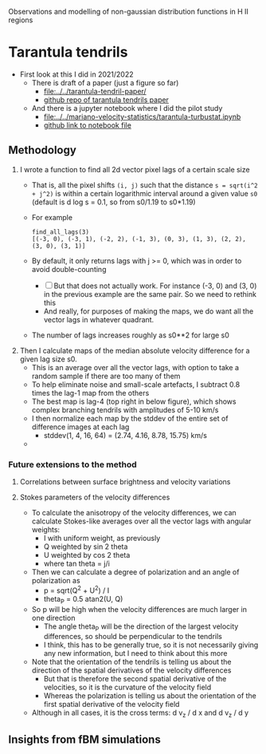 Observations and modelling of non-gaussian distribution functions in H II regions
* Tarantula tendrils
- First look at this I did in 2021/2022
  - There is draft of a paper (just a figure so far)
    - [[file:../../tarantula-tendril-paper/]]
    - [[https://github.com/will-henney/tarantula-tendril-paper][github repo of tarantula tendrils paper]]
  - And there is a jupyter notebook where I did the pilot study
    - [[file:../../mariano-velocity-statistics/tarantula-turbustat.ipynb]]
    - [[https://github.com/will-henney/mariano-velocity-statistics/blob/master/tarantula-turbustat.ipynb][github link to notebook file]]
** Methodology
:PROPERTIES:
:ATTACH_DIR: /Users/will/Dropbox/turb-t2-paper/notes/intermittency-hii-regions_att
:END:
1. I wrote a function to find all 2d vector pixel lags of a certain scale size
   - That is, all the pixel shifts ~(i, j)~ such that the distance ~s = sqrt(i^2 + j^2)~ is within a certain logarithmic interval around a given value ~s0~ (default is d log s = 0.1, so from s0/1.19 to s0*1.19)
   - For example
     : find_all_lags(3)
     : [(-3, 0), (-3, 1), (-2, 2), (-1, 3), (0, 3), (1, 3), (2, 2), (3, 0), (3, 1)]
   - By default, it only returns lags with j >= 0, which was in order to avoid double-counting
     - [ ] But that does not actually work. For instance (-3, 0) and (3, 0) in the previous example are the same pair. So we need to rethink this
     - And really, for purposes of making the maps, we do want all the vector lags in whatever quadrant. 
   - The number of lags increases roughly as s0**2 for large s0
2. Then I calculate maps of the median absolute velocity difference for a given lag size s0.
   - This is an average over all the vector lags, with option to take a random sample if there are too many of them
   - To help eliminate noise and small-scale artefacts, I subtract 0.8 times the lag-1 map from the others
   - The best map is lag-4 (top right in below figure), which shows complex branching tendrils with amplitudes of 5-10 km/s
   - I then normalize each map by the stddev of the entire set of difference images at each lag
     - stddev(1, 4, 16, 64) = (2.74, 4.16, 8.78, 15.75) km/s    
   - [[file:intermittency-hii-regions_att/tendrils2.jpg]]
*** Future extensions to the method
**** Correlations between surface brightness and velocity variations
**** Stokes parameters of the velocity differences
- To calculate the anisotropy of the velocity differences, we can calculate Stokes-like averages over all the vector lags with angular weights:
  - I with uniform weight, as previously
  - Q weighted by sin 2 theta
  - U weighted by cos 2 theta
  - where tan theta = j/i
- Then we can calculate a degree of polarization and an angle of polarization as
  - p = sqrt(Q^2 + U^2) / I
  - theta_P = 0.5 atan2(U, Q)
- So p will be high when the velocity differences are much larger in one direction
  - The angle theta_P will be the direction of the largest velocity differences, so should be perpendicular to the tendrils
  - I think, this has to be generally true, so it is not necessarily giving any new information, but I need to think about this more
- Note that the orientation of the tendrils is telling us about the direction of the spatial derivatives of the velocity differences
  - But that is therefore the second spatial derivative of the velocities, so it is the curvature of the velocity field
  - Whereas the polarization is telling us about the orientation of the first spatial derivative of the velocity field
- Although in all cases, it is the cross terms: d v_z / d x and d v_z / d y 
** Insights from fBM simulations
